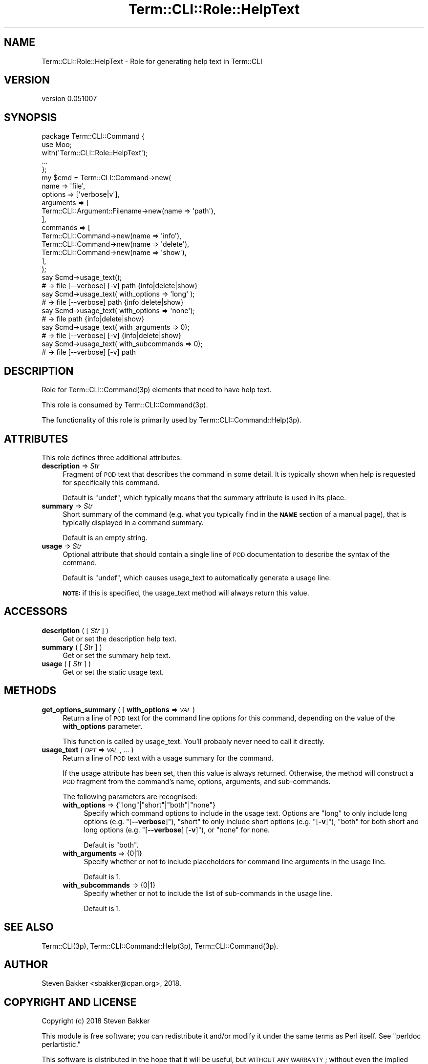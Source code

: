 .\" Automatically generated by Pod::Man 4.14 (Pod::Simple 3.40)
.\"
.\" Standard preamble:
.\" ========================================================================
.de Sp \" Vertical space (when we can't use .PP)
.if t .sp .5v
.if n .sp
..
.de Vb \" Begin verbatim text
.ft CW
.nf
.ne \\$1
..
.de Ve \" End verbatim text
.ft R
.fi
..
.\" Set up some character translations and predefined strings.  \*(-- will
.\" give an unbreakable dash, \*(PI will give pi, \*(L" will give a left
.\" double quote, and \*(R" will give a right double quote.  \*(C+ will
.\" give a nicer C++.  Capital omega is used to do unbreakable dashes and
.\" therefore won't be available.  \*(C` and \*(C' expand to `' in nroff,
.\" nothing in troff, for use with C<>.
.tr \(*W-
.ds C+ C\v'-.1v'\h'-1p'\s-2+\h'-1p'+\s0\v'.1v'\h'-1p'
.ie n \{\
.    ds -- \(*W-
.    ds PI pi
.    if (\n(.H=4u)&(1m=24u) .ds -- \(*W\h'-12u'\(*W\h'-12u'-\" diablo 10 pitch
.    if (\n(.H=4u)&(1m=20u) .ds -- \(*W\h'-12u'\(*W\h'-8u'-\"  diablo 12 pitch
.    ds L" ""
.    ds R" ""
.    ds C` ""
.    ds C' ""
'br\}
.el\{\
.    ds -- \|\(em\|
.    ds PI \(*p
.    ds L" ``
.    ds R" ''
.    ds C`
.    ds C'
'br\}
.\"
.\" Escape single quotes in literal strings from groff's Unicode transform.
.ie \n(.g .ds Aq \(aq
.el       .ds Aq '
.\"
.\" If the F register is >0, we'll generate index entries on stderr for
.\" titles (.TH), headers (.SH), subsections (.SS), items (.Ip), and index
.\" entries marked with X<> in POD.  Of course, you'll have to process the
.\" output yourself in some meaningful fashion.
.\"
.\" Avoid warning from groff about undefined register 'F'.
.de IX
..
.nr rF 0
.if \n(.g .if rF .nr rF 1
.if (\n(rF:(\n(.g==0)) \{\
.    if \nF \{\
.        de IX
.        tm Index:\\$1\t\\n%\t"\\$2"
..
.        if !\nF==2 \{\
.            nr % 0
.            nr F 2
.        \}
.    \}
.\}
.rr rF
.\" ========================================================================
.\"
.IX Title "Term::CLI::Role::HelpText 3"
.TH Term::CLI::Role::HelpText 3 "2019-11-18" "perl v5.32.0" "User Contributed Perl Documentation"
.\" For nroff, turn off justification.  Always turn off hyphenation; it makes
.\" way too many mistakes in technical documents.
.if n .ad l
.nh
.SH "NAME"
Term::CLI::Role::HelpText \- Role for generating help text in Term::CLI
.SH "VERSION"
.IX Header "VERSION"
version 0.051007
.SH "SYNOPSIS"
.IX Header "SYNOPSIS"
.Vb 1
\& package Term::CLI::Command {
\&
\&    use Moo;
\&
\&    with(\*(AqTerm::CLI::Role::HelpText\*(Aq);
\&
\&    ...
\& };
\&
\& my $cmd = Term::CLI::Command\->new(
\&    name => \*(Aqfile\*(Aq,
\&    options => [\*(Aqverbose|v\*(Aq],
\&    arguments => [
\&        Term::CLI::Argument::Filename\->new(name => \*(Aqpath\*(Aq),
\&    ],
\&    commands => [
\&        Term::CLI::Command\->new(name => \*(Aqinfo\*(Aq),
\&        Term::CLI::Command\->new(name => \*(Aqdelete\*(Aq),
\&        Term::CLI::Command\->new(name => \*(Aqshow\*(Aq),
\&    ],
\& );
\&
\& say $cmd\->usage_text();
\& # \-> file [\-\-verbose] [\-v] path {info|delete|show}
\&
\& say $cmd\->usage_text( with_options => \*(Aqlong\*(Aq );
\& # \-> file [\-\-verbose] path {info|delete|show}
\&
\& say $cmd\->usage_text( with_options => \*(Aqnone\*(Aq);
\& # \-> file path {info|delete|show}
\&
\& say $cmd\->usage_text( with_arguments => 0);
\& # \-> file [\-\-verbose] [\-v] {info|delete|show}
\&
\& say $cmd\->usage_text( with_subcommands => 0);
\& # \-> file [\-\-verbose] [\-v] path
.Ve
.SH "DESCRIPTION"
.IX Header "DESCRIPTION"
Role for Term::CLI::Command(3p) elements that need to have
help text.
.PP
This role is consumed by Term::CLI::Command(3p).
.PP
The functionality of this role is primarily used by 
Term::CLI::Command::Help(3p).
.SH "ATTRIBUTES"
.IX Header "ATTRIBUTES"
This role defines three additional attributes:
.IP "\fBdescription\fR => \fIStr\fR" 4
.IX Item "description => Str"
Fragment of \s-1POD\s0 text that describes the command in some detail.
It is typically shown when help is requested for specifically
this command.
.Sp
Default is \f(CW\*(C`undef\*(C'\fR, which typically means that the
summary attribute is used in its place.
.IP "\fBsummary\fR => \fIStr\fR" 4
.IX Item "summary => Str"
Short summary of the command (e.g. what you typically find in the \fB\s-1NAME\s0\fR
section of a manual page), that is typically displayed in a command
summary.
.Sp
Default is an empty string.
.IP "\fBusage\fR => \fIStr\fR" 4
.IX Item "usage => Str"
Optional attribute that should contain a single line of \s-1POD\s0
documentation to describe the syntax of the command.
.Sp
Default is \f(CW\*(C`undef\*(C'\fR, which causes usage_text
to automatically generate a usage line.
.Sp
\&\fB\s-1NOTE:\s0\fR if this is specified, the usage_text
method will always return this value.
.SH "ACCESSORS"
.IX Header "ACCESSORS"
.IP "\fBdescription\fR ( [ \fIStr\fR ] )" 4
.IX Xref "description"
.IX Item "description ( [ Str ] )"
Get or set the description help text.
.IP "\fBsummary\fR ( [ \fIStr\fR ] )" 4
.IX Xref "summary"
.IX Item "summary ( [ Str ] )"
Get or set the summary help text.
.IP "\fBusage\fR ( [ \fIStr\fR ] )" 4
.IX Xref "usage"
.IX Item "usage ( [ Str ] )"
Get or set the static usage text.
.SH "METHODS"
.IX Header "METHODS"
.IP "\fBget_options_summary\fR ( [ \fBwith_options\fR => \fI\s-1VAL\s0\fR )" 4
.IX Xref "get_options_summary"
.IX Item "get_options_summary ( [ with_options => VAL )"
Return a line of \s-1POD\s0 text for the command line options for this
command, depending on the value of the \fBwith_options\fR parameter.
.Sp
This function is called by usage_text. You'll
probably never need to call it directly.
.IP "\fBusage_text\fR ( \fI\s-1OPT\s0\fR => \fI\s-1VAL\s0\fR, ... )" 4
.IX Xref "usage_text"
.IX Item "usage_text ( OPT => VAL, ... )"
Return a line of \s-1POD\s0 text with a usage summary for the command.
.Sp
If the usage attribute has been set, then this value is always
returned. Otherwise, the method will construct a \s-1POD\s0 fragment from the
command's name, options, arguments, and sub-commands.
.Sp
The following parameters are recognised:
.RS 4
.ie n .IP "\fBwith_options\fR => {""long""|""short""|""both""|""none""}" 4
.el .IP "\fBwith_options\fR => {\f(CWlong\fR|\f(CWshort\fR|\f(CWboth\fR|\f(CWnone\fR}" 4
.IX Item "with_options => {long|short|both|none}"
Specify which command options to include in the usage text. Options are
\&\f(CW\*(C`long\*(C'\fR to only include long options (e.g. \f(CW\*(C`[\f(CB\-\-verbose\f(CW]\*(C'\fR),
\&\f(CW\*(C`short\*(C'\fR to only include short options (e.g. \f(CW\*(C`[\f(CB\-v\f(CW]\*(C'\fR),
\&\f(CW\*(C`both\*(C'\fR for both short and long options (e.g. \f(CW\*(C`[\f(CB\-\-verbose\f(CW] [\f(CB\-v\f(CW]\*(C'\fR),
or \f(CW\*(C`none\*(C'\fR for none.
.Sp
Default is \f(CW\*(C`both\*(C'\fR.
.IP "\fBwith_arguments\fR => {0|1}" 4
.IX Item "with_arguments => {0|1}"
Specify whether or not to include placeholders for command line arguments in
the usage line.
.Sp
Default is \f(CW1\fR.
.IP "\fBwith_subcommands\fR => {0|1}" 4
.IX Item "with_subcommands => {0|1}"
Specify whether or not to include the list of sub-commands in
the usage line.
.Sp
Default is \f(CW1\fR.
.RE
.RS 4
.RE
.SH "SEE ALSO"
.IX Header "SEE ALSO"
Term::CLI(3p),
Term::CLI::Command::Help(3p),
Term::CLI::Command(3p).
.SH "AUTHOR"
.IX Header "AUTHOR"
Steven Bakker <sbakker@cpan.org>, 2018.
.SH "COPYRIGHT AND LICENSE"
.IX Header "COPYRIGHT AND LICENSE"
Copyright (c) 2018 Steven Bakker
.PP
This module is free software; you can redistribute it and/or modify
it under the same terms as Perl itself. See \*(L"perldoc perlartistic.\*(R"
.PP
This software is distributed in the hope that it will be useful,
but \s-1WITHOUT ANY WARRANTY\s0; without even the implied warranty of
\&\s-1MERCHANTABILITY\s0 or \s-1FITNESS FOR A PARTICULAR PURPOSE.\s0
